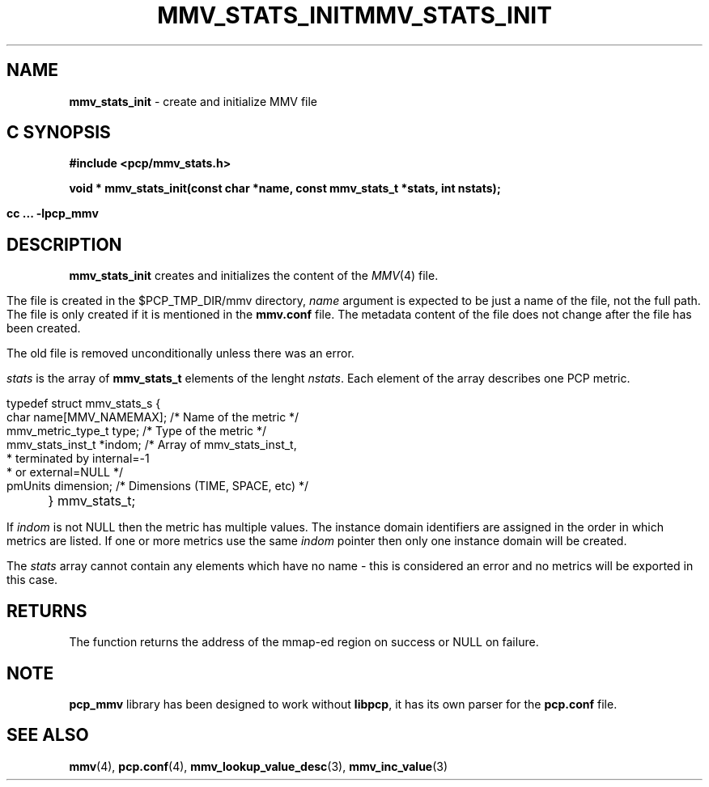 '\"macro stdmacro
.\"
.\" Copyright (c) 2009 Max Matveev
.\"
.\" This program is free software; you can redistribute it and/or modify it
.\" under the terms of the GNU General Public License as published by the
.\" Free Software Foundation; either version 2 of the License, or (at your
.\" option) any later version.
.\"
.\" This program is distributed in the hope that it will be useful, but
.\" WITHOUT ANY WARRANTY; without even the implied warranty of MERCHANTABILITY
.\" or FITNESS FOR A PARTICULAR PURPOSE.  See the GNU General Public License
.\" for more details.
.\"
.\" You should have received a copy of the GNU General Public License along
.\" with this program; if not, write to the Free Software Foundation, Inc.,
.\" 59 Temple Place, Suite 330, Boston, MA  02111-1307 USA
.\"
.ie \(.g \{\
.\" ... groff (hack for khelpcenter, man2html, etc.)
.TH MMV_STATS_INIT 3 "" "Performance Co-Pilot"
\}
.el \{\
.if \nX=0 .ds x} MMV_STATS_INIT 3 "" "Performance Co-Pilot"
.if \nX=1 .ds x} MMV_STATS_INIT 3 "Performance Co-Pilot"
.if \nX=2 .ds x} MMV_STATS_INIT 3 "" "\&"
.if \nX=3 .ds x} MMV_STATS_INIT "" "" "\&"
.TH \*(x}
.rr X
\}
.SH NAME
\f3mmv_stats_init\f1 - create and initialize MMV file
.SH "C SYNOPSIS"
.ft 3
#include <pcp/mmv_stats.h>
.sp
.nf
void * mmv_stats_init(const char *name, const mmv_stats_t *stats, int nstats);
.fi
.sp
cc ... \-lpcp_mmv
.ft 1
.SH DESCRIPTION
.P
\f3mmv_stats_init\f1 creates and initializes the content of the 
\f2MMV\f1(4) file.
.P
The file is created in the $PCP_TMP_DIR/mmv directory, \f2name\f1
argument is expected to be just a name of the file, not the full path.
The file is only created if it is mentioned in the \f3mmv.conf\f1 file.
The metadata content of the file does not change after the file has
been created. 
.P
The old file is removed unconditionally unless there was an error.
.P
\f2stats\f1 is the array of \f3mmv_stats_t\f1 elements of the lenght
\f2nstats\f1. Each element of the array describes one PCP metric.
.P
.nf
        typedef struct mmv_stats_s {
            char name[MMV_NAMEMAX];   /* Name of the metric */
            mmv_metric_type_t type;   /* Type of the metric */
            mmv_stats_inst_t *indom;  /* Array of mmv_stats_inst_t,
                                       * terminated by internal=-1 
                                       * or external=NULL */
            pmUnits dimension;        /* Dimensions (TIME, SPACE, etc) */
	} mmv_stats_t;
.fi
.P
If \f2indom\f1 is not NULL then the metric has multiple values. 
The instance domain identifiers are assigned in the order in 
which metrics are listed. If one or more metrics use the same \f2indom\f1
pointer then only one instance domain will be created.
.P
The \f2stats\f1 array cannot contain any elements which have no name -
this is considered an error and no metrics will be exported in this case.
.SH RETURNS
The function returns the address of the mmap-ed region on success or
NULL on failure.
.SH NOTE
\f3pcp_mmv\f1 library has been designed to work without \f3libpcp\f1,
it has its own parser for the \f3pcp.conf\f1 file.
.SH SEE ALSO
.BR mmv (4),
.BR pcp.conf (4),
.BR mmv_lookup_value_desc (3),
.BR mmv_inc_value (3)
